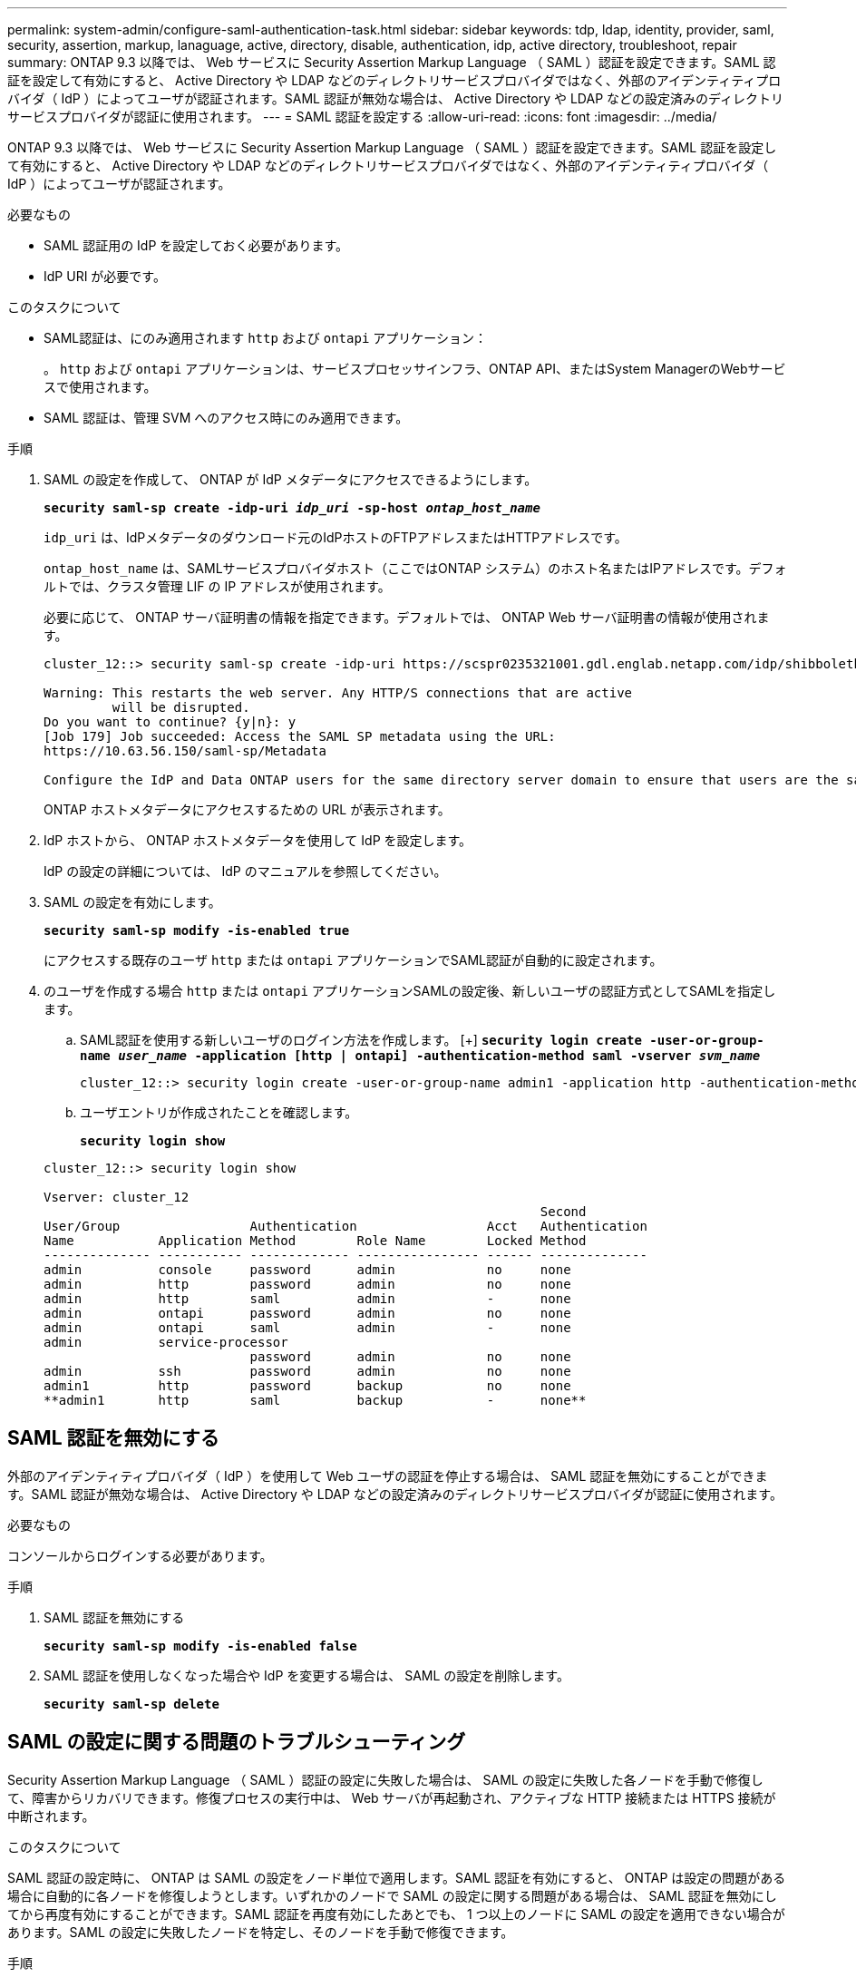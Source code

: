 ---
permalink: system-admin/configure-saml-authentication-task.html 
sidebar: sidebar 
keywords: tdp, ldap, identity, provider, saml, security, assertion, markup, lanaguage, active, directory, disable, authentication, idp, active directory, troubleshoot, repair 
summary: ONTAP 9.3 以降では、 Web サービスに Security Assertion Markup Language （ SAML ）認証を設定できます。SAML 認証を設定して有効にすると、 Active Directory や LDAP などのディレクトリサービスプロバイダではなく、外部のアイデンティティプロバイダ（ IdP ）によってユーザが認証されます。SAML 認証が無効な場合は、 Active Directory や LDAP などの設定済みのディレクトリサービスプロバイダが認証に使用されます。 
---
= SAML 認証を設定する
:allow-uri-read: 
:icons: font
:imagesdir: ../media/


[role="lead"]
ONTAP 9.3 以降では、 Web サービスに Security Assertion Markup Language （ SAML ）認証を設定できます。SAML 認証を設定して有効にすると、 Active Directory や LDAP などのディレクトリサービスプロバイダではなく、外部のアイデンティティプロバイダ（ IdP ）によってユーザが認証されます。

.必要なもの
* SAML 認証用の IdP を設定しておく必要があります。
* IdP URI が必要です。


.このタスクについて
* SAML認証は、にのみ適用されます `http` および `ontapi` アプリケーション：
+
。 `http` および `ontapi` アプリケーションは、サービスプロセッサインフラ、ONTAP API、またはSystem ManagerのWebサービスで使用されます。

* SAML 認証は、管理 SVM へのアクセス時にのみ適用できます。


.手順
. SAML の設定を作成して、 ONTAP が IdP メタデータにアクセスできるようにします。
+
`*security saml-sp create -idp-uri _idp_uri_ -sp-host _ontap_host_name_*`

+
`idp_uri` は、IdPメタデータのダウンロード元のIdPホストのFTPアドレスまたはHTTPアドレスです。

+
`ontap_host_name` は、SAMLサービスプロバイダホスト（ここではONTAP システム）のホスト名またはIPアドレスです。デフォルトでは、クラスタ管理 LIF の IP アドレスが使用されます。

+
必要に応じて、 ONTAP サーバ証明書の情報を指定できます。デフォルトでは、 ONTAP Web サーバ証明書の情報が使用されます。

+
[listing]
----
cluster_12::> security saml-sp create -idp-uri https://scspr0235321001.gdl.englab.netapp.com/idp/shibboleth -verify-metadata-server false

Warning: This restarts the web server. Any HTTP/S connections that are active
         will be disrupted.
Do you want to continue? {y|n}: y
[Job 179] Job succeeded: Access the SAML SP metadata using the URL:
https://10.63.56.150/saml-sp/Metadata

Configure the IdP and Data ONTAP users for the same directory server domain to ensure that users are the same for different authentication methods. See the "security login show" command for the Data ONTAP user configuration.
----
+
ONTAP ホストメタデータにアクセスするための URL が表示されます。

. IdP ホストから、 ONTAP ホストメタデータを使用して IdP を設定します。
+
IdP の設定の詳細については、 IdP のマニュアルを参照してください。

. SAML の設定を有効にします。
+
`*security saml-sp modify -is-enabled true*`

+
にアクセスする既存のユーザ `http` または `ontapi` アプリケーションでSAML認証が自動的に設定されます。

. のユーザを作成する場合 `http` または `ontapi` アプリケーションSAMLの設定後、新しいユーザの認証方式としてSAMLを指定します。
+
.. SAML認証を使用する新しいユーザのログイン方法を作成します。
[+]
`*security login create -user-or-group-name _user_name_ -application [http | ontapi] -authentication-method saml -vserver _svm_name_*`
+
[listing]
----
cluster_12::> security login create -user-or-group-name admin1 -application http -authentication-method saml -vserver  cluster_12
----
.. ユーザエントリが作成されたことを確認します。
+
`*security login show*`

+
[listing]
----
cluster_12::> security login show

Vserver: cluster_12
                                                                 Second
User/Group                 Authentication                 Acct   Authentication
Name           Application Method        Role Name        Locked Method
-------------- ----------- ------------- ---------------- ------ --------------
admin          console     password      admin            no     none
admin          http        password      admin            no     none
admin          http        saml          admin            -      none
admin          ontapi      password      admin            no     none
admin          ontapi      saml          admin            -      none
admin          service-processor
                           password      admin            no     none
admin          ssh         password      admin            no     none
admin1         http        password      backup           no     none
**admin1       http        saml          backup           -      none**
----






== SAML 認証を無効にする

外部のアイデンティティプロバイダ（ IdP ）を使用して Web ユーザの認証を停止する場合は、 SAML 認証を無効にすることができます。SAML 認証が無効な場合は、 Active Directory や LDAP などの設定済みのディレクトリサービスプロバイダが認証に使用されます。

.必要なもの
コンソールからログインする必要があります。

.手順
. SAML 認証を無効にする
+
`*security saml-sp modify -is-enabled false*`

. SAML 認証を使用しなくなった場合や IdP を変更する場合は、 SAML の設定を削除します。
+
`*security saml-sp delete*`





== SAML の設定に関する問題のトラブルシューティング

Security Assertion Markup Language （ SAML ）認証の設定に失敗した場合は、 SAML の設定に失敗した各ノードを手動で修復して、障害からリカバリできます。修復プロセスの実行中は、 Web サーバが再起動され、アクティブな HTTP 接続または HTTPS 接続が中断されます。

.このタスクについて
SAML 認証の設定時に、 ONTAP は SAML の設定をノード単位で適用します。SAML 認証を有効にすると、 ONTAP は設定の問題がある場合に自動的に各ノードを修復しようとします。いずれかのノードで SAML の設定に関する問題がある場合は、 SAML 認証を無効にしてから再度有効にすることができます。SAML 認証を再度有効にしたあとでも、 1 つ以上のノードに SAML の設定を適用できない場合があります。SAML の設定に失敗したノードを特定し、そのノードを手動で修復できます。

.手順
. advanced 権限レベルにログインします。
+
`*set -privilege advanced*`

. SAML の設定に失敗したノードを特定します。
+
`*security saml-sp status show -instance*`

+
[listing]
----
cluster_12::*> security saml-sp status show -instance

                         Node: node1
                Update Status: config-success
               Database Epoch: 9
   Database Transaction Count: 997
                   Error Text:
SAML Service Provider Enabled: false
        ID of SAML Config Job: 179

                         Node: node2
                Update Status: config-failed
               Database Epoch: 9
   Database Transaction Count: 997
                   Error Text: SAML job failed, Reason: Internal error. Failed to receive the SAML IDP Metadata file.
SAML Service Provider Enabled: false
        ID of SAML Config Job: 180
2 entries were displayed.
----
. 障害が発生したノードで SAML の設定を修復します。
+
`*security saml-sp repair -node _node_name_*`

+
[listing]
----
cluster_12::*> security saml-sp repair -node node2

Warning: This restarts the web server. Any HTTP/S connections that are active
         will be disrupted.
Do you want to continue? {y|n}: y
[Job 181] Job is running.
[Job 181] Job success.
----
+
Web サーバが再起動され、アクティブな HTTP 接続または HTTPS 接続が中断されます。

. すべてのノードで SAML が正常に設定されたことを確認します。
+
`*security saml-sp status show -instance*`

+
[listing]
----
cluster_12::*> security saml-sp status show -instance

                         Node: node1
                Update Status: config-success
               Database Epoch: 9
   Database Transaction Count: 997
                   Error Text:
SAML Service Provider Enabled: false
        ID of SAML Config Job: 179

                         Node: node2
                Update Status: **config-success**
               Database Epoch: 9
   Database Transaction Count: 997
                   Error Text:
SAML Service Provider Enabled: false
        ID of SAML Config Job: 180
2 entries were displayed.
----


.関連情報
http://docs.netapp.com/ontap-9/topic/com.netapp.doc.dot-cm-cmpr/GUID-5CB10C70-AC11-41C0-8C16-B4D0DF916E9B.html["ONTAP 9コマンド"^]
